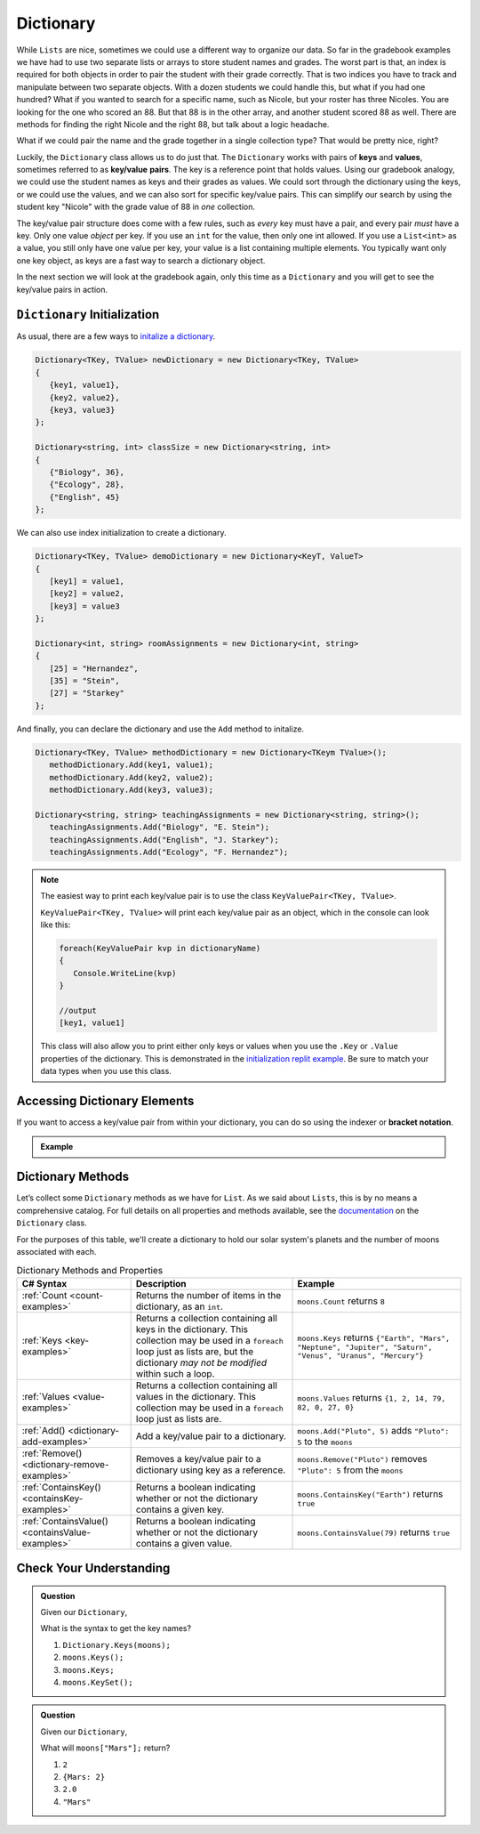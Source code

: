 
.. _dictionary:

.. index:: ! Dictionary

Dictionary
==========

While ``Lists`` are nice, sometimes we could use a different way to organize our data.  
So far in the gradebook examples we have had to use two separate lists or arrays to store student
names and grades.  The worst part is that, an index is required for both objects in order to pair 
the student with their grade correctly.  That is two indices you have to track and manipulate 
between two separate objects.  With a dozen students we could handle this, but what if you had one hundred? 
What if you wanted to search for a specific name, such as Nicole, but your roster has three Nicoles.  You 
are looking for the one who scored an 88.  But that 88 is in the other array, and another student scored 88 as well.
There are methods for finding the right Nicole and the right 88, but talk about a logic headache.  

What if we could pair the name and the grade together in a single collection type?  That would be pretty nice, right?

Luckily, the ``Dictionary`` class allows us to do just that.  The ``Dictionary`` works with pairs of **keys** and **values**, sometimes
referred to as **key/value** **pairs**.  The key is a reference point that holds values.  Using our gradebook analogy, we 
could use the student names as keys and their grades as values.  We could sort through the dictionary using the keys, or we could use the values, 
and we can also sort for specific key/value pairs.  This can simplify our search by using the student key "Nicole" with the grade value of 88 in *one* collection.  

The key/value pair structure does come with a few rules, such as *every* key must have a pair, and every pair *must* have a key.
Only one value *object* per key.  If you use an ``int`` for the value, then only one int allowed.  If you use a ``List<int>`` as a value, you still 
only have one value per key, your value is a list containing multiple elements.  You typically want only one key object, as keys are a fast way to 
search a dictionary object.

In the next section we will look at the gradebook again, only this time as a ``Dictionary`` and you will get to see the key/value pairs in action.

``Dictionary`` Initialization
--------------------------------

As usual, there are a few ways to `initalize a dictionary <https://replit.com/@launchcode/Dictionary-Initialization#main.cs>`_.  

.. sourcecode:: csharp

   Dictionary<TKey, TValue> newDictionary = new Dictionary<TKey, TValue>
   {
      {key1, value1},
      {key2, value2},
      {key3, value3}
   };

   Dictionary<string, int> classSize = new Dictionary<string, int>
   {
      {"Biology", 36},
      {"Ecology", 28},
      {"English", 45}
   };


We can also use index initialization to create a dictionary.

.. sourcecode:: csharp

   Dictionary<TKey, TValue> demoDictionary = new Dictionary<KeyT, ValueT>
   {
      [key1] = value1,
      [key2] = value2,
      [key3] = value3
   };

   Dictionary<int, string> roomAssignments = new Dictionary<int, string>
   {
      [25] = "Hernandez",
      [35] = "Stein",
      [27] = "Starkey"
   };

And finally, you can declare the dictionary and use the ``Add`` method to initalize.

.. sourcecode:: csharp

   Dictionary<TKey, TValue> methodDictionary = new Dictionary<TKeym TValue>();
      methodDictionary.Add(key1, value1);
      methodDictionary.Add(key2, value2);
      methodDictionary.Add(key3, value3);

   Dictionary<string, string> teachingAssignments = new Dictionary<string, string>();
      teachingAssignments.Add("Biology", "E. Stein");
      teachingAssignments.Add("English", "J. Starkey");
      teachingAssignments.Add("Ecology", "F. Hernandez");

.. admonition:: Note
   
   The easiest way to print each key/value pair is to use the class ``KeyValuePair<TKey, TValue>``.  

   ``KeyValuePair<TKey, TValue>`` will print each key/value pair as an object, which in the console can look like this:
   
   .. sourcecode::  csharp
      
      foreach(KeyValuePair kvp in dictionaryName)
      {
         Console.WriteLine(kvp)
      }

      //output
      [key1, value1]

   This class will also allow you to print either only keys or values when you use the ``.Key`` or ``.Value`` properties of the dictionary.
   This is demonstrated in the `initialization replit example <https://replit.com/@launchcode/Dictionary-Initialization#main.cs>`_.
   Be sure to match your data types when you use this class.  



Accessing Dictionary Elements
--------------------------------

.. index:: ! bracket notation

If you want to access a key/value pair from within your dictionary, you can do so using the indexer or **bracket notation**.


.. admonition::  Example

   .. replit:: csharp
      :slug: DictionaryBracketNotation


      Dictionary<TKey, TValue> newDictionary = new Dictionary<TKey, TValue>
      {
         {key1, value1},
         {key2, value2},
         {key3, value3}
      };

      if(newDictionary.ContainsKey(key2))
      {
          //prints the values of key2 if contained within dictionary using bracket notation.
         Console.WriteLine(newDictionary[key2]);     
      } 



Dictionary Methods
------------------

Let’s collect some ``Dictionary`` methods as we have for ``List``. As we
said about ``Lists``, this is by no means a comprehensive catalog. For full
details on all properties and methods available, see the `documentation <https://docs.microsoft.com/en-us/dotnet/api/system.collections.generic.dictionary-2?view=netframework-4.8>`_ on the ``Dictionary`` class.

For the purposes of this table, we'll create a dictionary to hold our solar system's
planets and the number of moons associated with each.

.. sourcecode:: csharp
   :linenos:

   Dictionary<string, int> moons = new Dictionary<string, int>();
   moons.Add("Mercury", 0);
   moons.Add("Venus", 0);
   moons.Add("Earth", 1);
   moons.Add("Mars", 2);
   moons.Add("Jupiter", 79);
   moons.Add("Saturn", 82);
   moons.Add("Uranus", 27);
   moons.Add("Neptune", 14);


.. list-table:: Dictionary Methods and Properties
   :header-rows: 1

   * - C# Syntax
     - Description
     - Example
   * - :ref:`Count <count-examples>`
     - Returns the number of items in the dictionary, as an ``int``.
     - ``moons.Count`` returns ``8``
   * - :ref:`Keys <key-examples>`
     - Returns a collection containing all keys in the dictionary. This collection may be used in a
       ``foreach`` loop just as lists are, but the dictionary *may not be modified* within such a loop.
     - ``moons.Keys`` returns
       ``{"Earth", "Mars", "Neptune", "Jupiter", "Saturn", "Venus", "Uranus", "Mercury"}``
   * - :ref:`Values <value-examples>`
     - Returns a collection containing all values in the dictionary. This collection may be used in a
       ``foreach`` loop just as lists are.
     - ``moons.Values`` returns ``{1, 2, 14, 79, 82, 0, 27, 0}``
   * - :ref:`Add() <dictionary-add-examples>`
     - Add a key/value pair to a dictionary.
     - ``moons.Add("Pluto", 5)`` adds ``"Pluto": 5`` to the ``moons``
   * - :ref:`Remove() <dictionary-remove-examples>`
     - Removes a key/value pair to a dictionary using key as a reference.
     - ``moons.Remove("Pluto")`` removes ``"Pluto": 5`` from the ``moons``
   * - :ref:`ContainsKey() <containsKey-examples>`
     - Returns a boolean indicating whether or not the dictionary contains a given key.
     - ``moons.ContainsKey("Earth")`` returns ``true``
   * - :ref:`ContainsValue() <containsValue-examples>`
     - Returns a boolean indicating whether or not the dictionary contains a given value.
     - ``moons.ContainsValue(79)`` returns ``true``



Check Your Understanding
-------------------------

.. admonition:: Question

   Given our ``Dictionary``,

   .. sourcecode:: csharp
      :linenos:

      moons = {
         "Mercury" = 0,
         "Venus" = 0,
         "Earth" = 1,
         "Mars" = 2,
         "Jupiter" = 79,
         "Saturn" = 82,
         "Uranus" = 27,
         "Neptune" = 14
      }

   What is the syntax to get the key names?

   #. ``Dictionary.Keys(moons);``
   #. ``moons.Keys();``
   #. ``moons.Keys;``
   #. ``moons.KeySet();``

.. ans - ``moons.Keys;``

.. admonition:: Question

   Given our ``Dictionary``,

   .. sourcecode:: csharp
      :linenos:

      moons = {
         "Mercury" = 0,
         "Venus" = 0,
         "Earth" = 1,
         "Mars" = 2,
         "Jupiter" = 79,
         "Saturn" = 82,
         "Uranus" = 27,
         "Neptune" = 14
      }

   What will ``moons["Mars"];`` return?

   #. ``2``

   #. ``{Mars: 2}``

   #. ``2.0``

   #. ``"Mars"``

.. ans - ``2``
